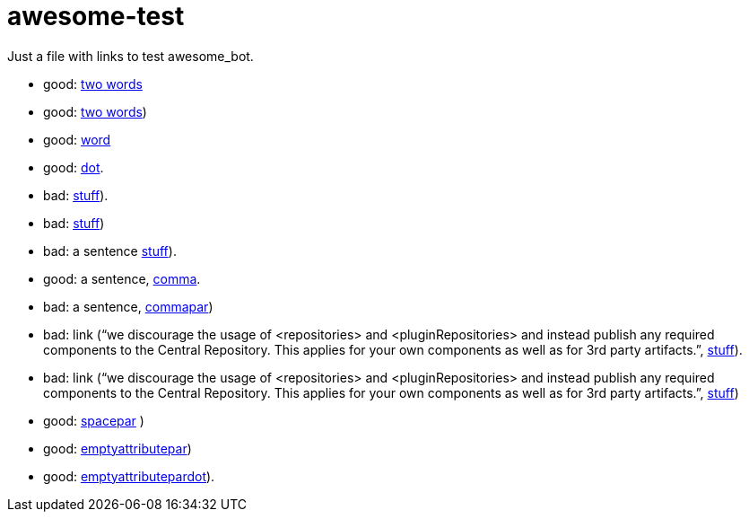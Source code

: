 = awesome-test
:emptyattribute:

Just a file with links to test awesome_bot.

* good: https://www.wikipedia.org/#two[two words]
* good: https://www.wikipedia.org/#twopar[two words])
* good: https://www.wikipedia.org/#word[word]
* good: https://www.wikipedia.org/#dot[dot].
* bad: https://www.wikipedia.org/#dotpar[stuff]).
* bad: https://www.wikipedia.org/#par[stuff])
* bad: a sentence https://www.wikipedia.org/#sent[stuff]).
* good: a sentence, https://www.wikipedia.org/#comma[comma].
* bad: a sentence, https://www.wikipedia.org/#commapar[commapar])
* bad: link (“we discourage the usage of <repositories> and <pluginRepositories> and instead publish any required components to the Central Repository. This applies for your own components as well as for 3rd party artifacts.”, https://www.wikipedia.org/#longsentpardot[stuff]).
* bad: link (“we discourage the usage of <repositories> and <pluginRepositories> and instead publish any required components to the Central Repository. This applies for your own components as well as for 3rd party artifacts.”, https://www.wikipedia.org/#longsentpar[stuff])
* good: https://www.wikipedia.org/#spacepar[spacepar] )
* good: https://www.wikipedia.org/#emptyattributepar[emptyattributepar]{emptyattribute})
* good: https://www.wikipedia.org/#emptyattributepardot[emptyattributepardot]{emptyattribute}).


